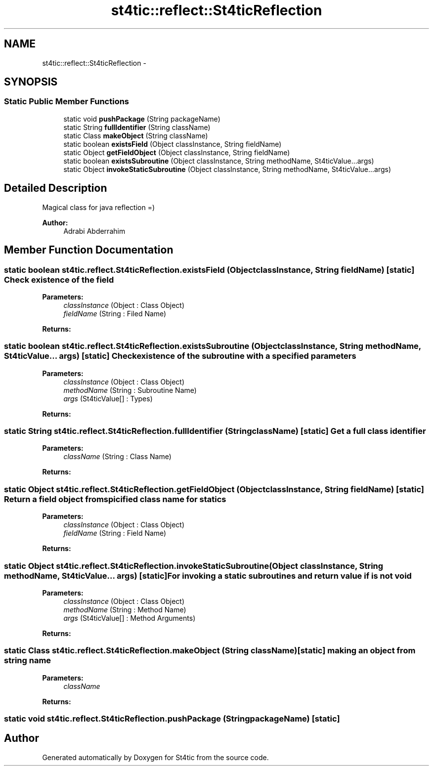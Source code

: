 .TH "st4tic::reflect::St4ticReflection" 3 "27 Dec 2009" "Version 1.0" "St4tic" \" -*- nroff -*-
.ad l
.nh
.SH NAME
st4tic::reflect::St4ticReflection \- 
.SH SYNOPSIS
.br
.PP
.SS "Static Public Member Functions"

.in +1c
.ti -1c
.RI "static void \fBpushPackage\fP (String packageName)"
.br
.ti -1c
.RI "static String \fBfullIdentifier\fP (String className)"
.br
.ti -1c
.RI "static Class \fBmakeObject\fP (String className)"
.br
.ti -1c
.RI "static boolean \fBexistsField\fP (Object classInstance, String fieldName)"
.br
.ti -1c
.RI "static Object \fBgetFieldObject\fP (Object classInstance, String fieldName)"
.br
.ti -1c
.RI "static boolean \fBexistsSubroutine\fP (Object classInstance, String methodName, St4ticValue...args)"
.br
.ti -1c
.RI "static Object \fBinvokeStaticSubroutine\fP (Object classInstance, String methodName, St4ticValue...args)"
.br
.in -1c
.SH "Detailed Description"
.PP 
Magical class for java reflection =)
.PP
\fBAuthor:\fP
.RS 4
Adrabi Abderrahim 
.RE
.PP

.SH "Member Function Documentation"
.PP 
.SS "static boolean st4tic.reflect.St4ticReflection.existsField (Object classInstance, String fieldName)\fC [static]\fP"Check existence of the field 
.PP
\fBParameters:\fP
.RS 4
\fIclassInstance\fP (Object : Class Object) 
.br
\fIfieldName\fP (String : Filed Name) 
.RE
.PP
\fBReturns:\fP
.RS 4
.RE
.PP

.SS "static boolean st4tic.reflect.St4ticReflection.existsSubroutine (Object classInstance, String methodName, St4ticValue... args)\fC [static]\fP"Check existence of the subroutine with a specified parameters 
.PP
\fBParameters:\fP
.RS 4
\fIclassInstance\fP (Object : Class Object) 
.br
\fImethodName\fP (String : Subroutine Name) 
.br
\fIargs\fP (St4ticValue[] : Types) 
.RE
.PP
\fBReturns:\fP
.RS 4
.RE
.PP

.SS "static String st4tic.reflect.St4ticReflection.fullIdentifier (String className)\fC [static]\fP"Get a full class identifier 
.PP
\fBParameters:\fP
.RS 4
\fIclassName\fP (String : Class Name) 
.RE
.PP
\fBReturns:\fP
.RS 4
.RE
.PP

.SS "static Object st4tic.reflect.St4ticReflection.getFieldObject (Object classInstance, String fieldName)\fC [static]\fP"Return a field object from spicified class name for statics 
.PP
\fBParameters:\fP
.RS 4
\fIclassInstance\fP (Object : Class Object) 
.br
\fIfieldName\fP (String : Field Name) 
.RE
.PP
\fBReturns:\fP
.RS 4
.RE
.PP

.SS "static Object st4tic.reflect.St4ticReflection.invokeStaticSubroutine (Object classInstance, String methodName, St4ticValue... args)\fC [static]\fP"For invoking a static subroutines and return value if is not void 
.PP
\fBParameters:\fP
.RS 4
\fIclassInstance\fP (Object : Class Object) 
.br
\fImethodName\fP (String : Method Name) 
.br
\fIargs\fP (St4ticValue[] : Method Arguments) 
.RE
.PP
\fBReturns:\fP
.RS 4
.RE
.PP

.SS "static Class st4tic.reflect.St4ticReflection.makeObject (String className)\fC [static]\fP"making an object from string name 
.PP
\fBParameters:\fP
.RS 4
\fIclassName\fP 
.RE
.PP
\fBReturns:\fP
.RS 4
.RE
.PP

.SS "static void st4tic.reflect.St4ticReflection.pushPackage (String packageName)\fC [static]\fP"

.SH "Author"
.PP 
Generated automatically by Doxygen for St4tic from the source code.

